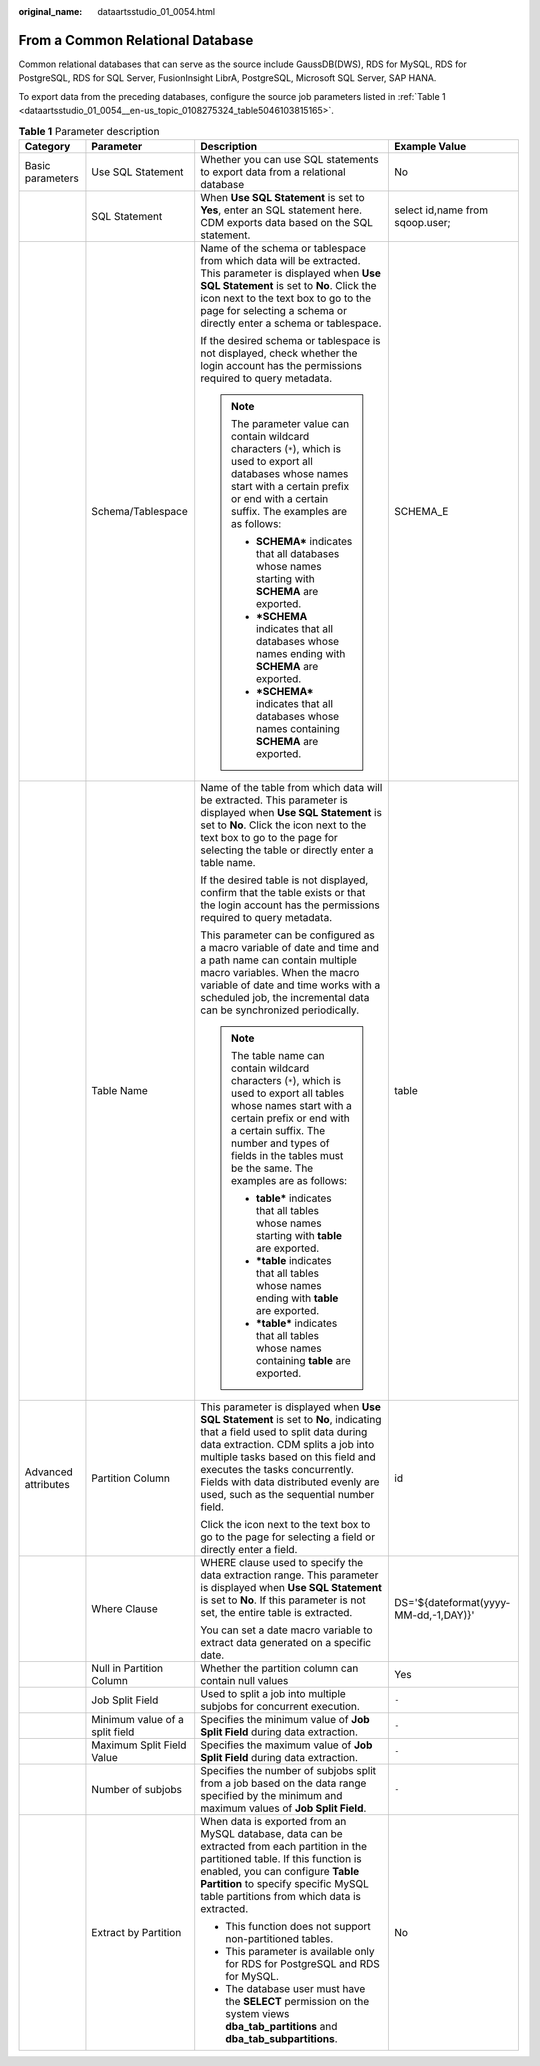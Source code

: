 :original_name: dataartsstudio_01_0054.html

.. _dataartsstudio_01_0054:

From a Common Relational Database
=================================

Common relational databases that can serve as the source include GaussDB(DWS), RDS for MySQL, RDS for PostgreSQL, RDS for SQL Server, FusionInsight LibrA, PostgreSQL, Microsoft SQL Server, SAP HANA.

To export data from the preceding databases, configure the source job parameters listed in :ref:`Table 1 <dataartsstudio_01_0054__en-us_topic_0108275324_table5046103815165>`.

.. _dataartsstudio_01_0054__en-us_topic_0108275324_table5046103815165:

.. table:: **Table 1** Parameter description

   +---------------------+--------------------------------+------------------------------------------------------------------------------------------------------------------------------------------------------------------------------------------------------------------------------------------------------------------------------------------------------------------------------+---------------------------------------+
   | Category            | Parameter                      | Description                                                                                                                                                                                                                                                                                                                  | Example Value                         |
   +=====================+================================+==============================================================================================================================================================================================================================================================================================================================+=======================================+
   | Basic parameters    | Use SQL Statement              | Whether you can use SQL statements to export data from a relational database                                                                                                                                                                                                                                                 | No                                    |
   +---------------------+--------------------------------+------------------------------------------------------------------------------------------------------------------------------------------------------------------------------------------------------------------------------------------------------------------------------------------------------------------------------+---------------------------------------+
   |                     | SQL Statement                  | When **Use SQL Statement** is set to **Yes**, enter an SQL statement here. CDM exports data based on the SQL statement.                                                                                                                                                                                                      | select id,name from sqoop.user;       |
   +---------------------+--------------------------------+------------------------------------------------------------------------------------------------------------------------------------------------------------------------------------------------------------------------------------------------------------------------------------------------------------------------------+---------------------------------------+
   |                     | Schema/Tablespace              | Name of the schema or tablespace from which data will be extracted. This parameter is displayed when **Use SQL Statement** is set to **No**. Click the icon next to the text box to go to the page for selecting a schema or directly enter a schema or tablespace.                                                          | SCHEMA_E                              |
   |                     |                                |                                                                                                                                                                                                                                                                                                                              |                                       |
   |                     |                                | If the desired schema or tablespace is not displayed, check whether the login account has the permissions required to query metadata.                                                                                                                                                                                        |                                       |
   |                     |                                |                                                                                                                                                                                                                                                                                                                              |                                       |
   |                     |                                | .. note::                                                                                                                                                                                                                                                                                                                    |                                       |
   |                     |                                |                                                                                                                                                                                                                                                                                                                              |                                       |
   |                     |                                |    The parameter value can contain wildcard characters (``*``), which is used to export all databases whose names start with a certain prefix or end with a certain suffix. The examples are as follows:                                                                                                                     |                                       |
   |                     |                                |                                                                                                                                                                                                                                                                                                                              |                                       |
   |                     |                                |    -  **SCHEMA\*** indicates that all databases whose names starting with **SCHEMA** are exported.                                                                                                                                                                                                                           |                                       |
   |                     |                                |    -  **\*SCHEMA** indicates that all databases whose names ending with **SCHEMA** are exported.                                                                                                                                                                                                                             |                                       |
   |                     |                                |    -  **\*SCHEMA\*** indicates that all databases whose names containing **SCHEMA** are exported.                                                                                                                                                                                                                            |                                       |
   +---------------------+--------------------------------+------------------------------------------------------------------------------------------------------------------------------------------------------------------------------------------------------------------------------------------------------------------------------------------------------------------------------+---------------------------------------+
   |                     | Table Name                     | Name of the table from which data will be extracted. This parameter is displayed when **Use SQL Statement** is set to **No**. Click the icon next to the text box to go to the page for selecting the table or directly enter a table name.                                                                                  | table                                 |
   |                     |                                |                                                                                                                                                                                                                                                                                                                              |                                       |
   |                     |                                | If the desired table is not displayed, confirm that the table exists or that the login account has the permissions required to query metadata.                                                                                                                                                                               |                                       |
   |                     |                                |                                                                                                                                                                                                                                                                                                                              |                                       |
   |                     |                                | This parameter can be configured as a macro variable of date and time and a path name can contain multiple macro variables. When the macro variable of date and time works with a scheduled job, the incremental data can be synchronized periodically.                                                                      |                                       |
   |                     |                                |                                                                                                                                                                                                                                                                                                                              |                                       |
   |                     |                                | .. note::                                                                                                                                                                                                                                                                                                                    |                                       |
   |                     |                                |                                                                                                                                                                                                                                                                                                                              |                                       |
   |                     |                                |    The table name can contain wildcard characters (``*``), which is used to export all tables whose names start with a certain prefix or end with a certain suffix. The number and types of fields in the tables must be the same. The examples are as follows:                                                              |                                       |
   |                     |                                |                                                                                                                                                                                                                                                                                                                              |                                       |
   |                     |                                |    -  **table\*** indicates that all tables whose names starting with **table** are exported.                                                                                                                                                                                                                                |                                       |
   |                     |                                |    -  **\*table** indicates that all tables whose names ending with **table** are exported.                                                                                                                                                                                                                                  |                                       |
   |                     |                                |    -  **\*table\*** indicates that all tables whose names containing **table** are exported.                                                                                                                                                                                                                                 |                                       |
   +---------------------+--------------------------------+------------------------------------------------------------------------------------------------------------------------------------------------------------------------------------------------------------------------------------------------------------------------------------------------------------------------------+---------------------------------------+
   | Advanced attributes | Partition Column               | This parameter is displayed when **Use SQL Statement** is set to **No**, indicating that a field used to split data during data extraction. CDM splits a job into multiple tasks based on this field and executes the tasks concurrently. Fields with data distributed evenly are used, such as the sequential number field. | id                                    |
   |                     |                                |                                                                                                                                                                                                                                                                                                                              |                                       |
   |                     |                                | Click the icon next to the text box to go to the page for selecting a field or directly enter a field.                                                                                                                                                                                                                       |                                       |
   +---------------------+--------------------------------+------------------------------------------------------------------------------------------------------------------------------------------------------------------------------------------------------------------------------------------------------------------------------------------------------------------------------+---------------------------------------+
   |                     | Where Clause                   | WHERE clause used to specify the data extraction range. This parameter is displayed when **Use SQL Statement** is set to **No**. If this parameter is not set, the entire table is extracted.                                                                                                                                | DS='${dateformat(yyyy-MM-dd,-1,DAY)}' |
   |                     |                                |                                                                                                                                                                                                                                                                                                                              |                                       |
   |                     |                                | You can set a date macro variable to extract data generated on a specific date.                                                                                                                                                                                                                                              |                                       |
   +---------------------+--------------------------------+------------------------------------------------------------------------------------------------------------------------------------------------------------------------------------------------------------------------------------------------------------------------------------------------------------------------------+---------------------------------------+
   |                     | Null in Partition Column       | Whether the partition column can contain null values                                                                                                                                                                                                                                                                         | Yes                                   |
   +---------------------+--------------------------------+------------------------------------------------------------------------------------------------------------------------------------------------------------------------------------------------------------------------------------------------------------------------------------------------------------------------------+---------------------------------------+
   |                     | Job Split Field                | Used to split a job into multiple subjobs for concurrent execution.                                                                                                                                                                                                                                                          | ``-``                                 |
   +---------------------+--------------------------------+------------------------------------------------------------------------------------------------------------------------------------------------------------------------------------------------------------------------------------------------------------------------------------------------------------------------------+---------------------------------------+
   |                     | Minimum value of a split field | Specifies the minimum value of **Job Split Field** during data extraction.                                                                                                                                                                                                                                                   | ``-``                                 |
   +---------------------+--------------------------------+------------------------------------------------------------------------------------------------------------------------------------------------------------------------------------------------------------------------------------------------------------------------------------------------------------------------------+---------------------------------------+
   |                     | Maximum Split Field Value      | Specifies the maximum value of **Job Split Field** during data extraction.                                                                                                                                                                                                                                                   | ``-``                                 |
   +---------------------+--------------------------------+------------------------------------------------------------------------------------------------------------------------------------------------------------------------------------------------------------------------------------------------------------------------------------------------------------------------------+---------------------------------------+
   |                     | Number of subjobs              | Specifies the number of subjobs split from a job based on the data range specified by the minimum and maximum values of **Job Split Field**.                                                                                                                                                                                 | ``-``                                 |
   +---------------------+--------------------------------+------------------------------------------------------------------------------------------------------------------------------------------------------------------------------------------------------------------------------------------------------------------------------------------------------------------------------+---------------------------------------+
   |                     | Extract by Partition           | When data is exported from an MySQL database, data can be extracted from each partition in the partitioned table. If this function is enabled, you can configure **Table Partition** to specify specific MySQL table partitions from which data is extracted.                                                                | No                                    |
   |                     |                                |                                                                                                                                                                                                                                                                                                                              |                                       |
   |                     |                                | -  This function does not support non-partitioned tables.                                                                                                                                                                                                                                                                    |                                       |
   |                     |                                | -  This parameter is available only for RDS for PostgreSQL and RDS for MySQL.                                                                                                                                                                                                                                                |                                       |
   |                     |                                | -  The database user must have the **SELECT** permission on the system views **dba_tab_partitions** and **dba_tab_subpartitions**.                                                                                                                                                                                           |                                       |
   +---------------------+--------------------------------+------------------------------------------------------------------------------------------------------------------------------------------------------------------------------------------------------------------------------------------------------------------------------------------------------------------------------+---------------------------------------+
